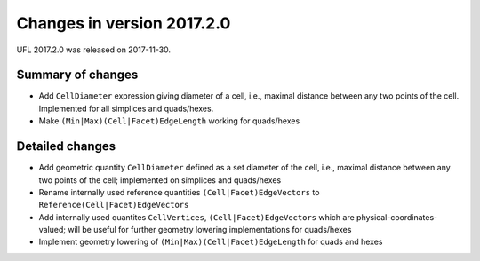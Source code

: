 ===========================
Changes in version 2017.2.0
===========================

UFL 2017.2.0 was released on 2017-11-30.

Summary of changes
==================

- Add ``CellDiameter`` expression giving diameter of a cell, i.e.,
  maximal distance between any two points of the cell. Implemented
  for all simplices and quads/hexes.
- Make ``(Min|Max)(Cell|Facet)EdgeLength`` working for quads/hexes

Detailed changes
================

- Add geometric quantity ``CellDiameter`` defined as a set diameter
  of the cell, i.e., maximal distance between any two points of the
  cell; implemented on simplices and quads/hexes
- Rename internally used reference quantities
  ``(Cell|Facet)EdgeVectors`` to ``Reference(Cell|Facet)EdgeVectors``
- Add internally used quantites ``CellVertices``,
  ``(Cell|Facet)EdgeVectors`` which are physical-coordinates-valued;
  will be useful for further geometry lowering implementations
  for quads/hexes
- Implement geometry lowering of ``(Min|Max)(Cell|Facet)EdgeLength``
  for quads and hexes
